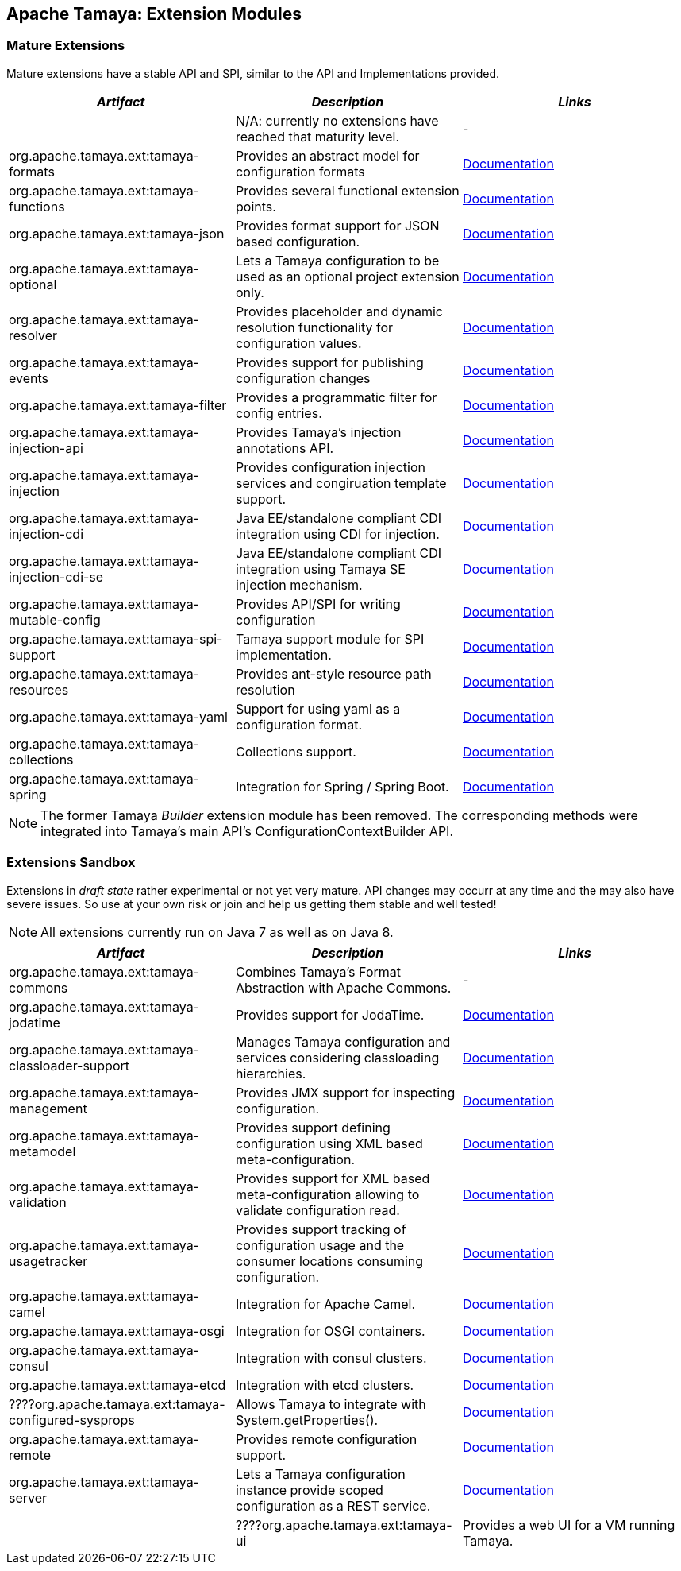 :jbake-type: page
:jbake-status: published

== Apache Tamaya: Extension Modules

toc::[]

=== Mature Extensions

Mature extensions have a stable API and SPI, similar to the API and Implementations provided.

[width="100%",frame="1",options="header",grid="all"]
|=======
|_Artifact_                                 |_Description_                                |_Links_
|                                           | N/A: currently no extensions have reached that maturity level.  | -
|+org.apache.tamaya.ext:tamaya-formats+       |Provides an abstract model for configuration formats   |link:extensions/mod_formats.html[Documentation]
|+org.apache.tamaya.ext:tamaya-functions+     |Provides several functional extension points.          |link:extensions/mod_functions.html[Documentation]
|+org.apache.tamaya.ext:tamaya-json+          |Provides format support for JSON based configuration.  |link:extensions/mod_json.html[Documentation]
|+org.apache.tamaya.ext:tamaya-optional+      |Lets a Tamaya configuration to be used as an optional project extension only.  |link:extensions/mod_optional.html[Documentation]
|+org.apache.tamaya.ext:tamaya-resolver+      |Provides placeholder and dynamic resolution functionality for configuration values.  |link:extensions/mod_resolver.html[Documentation]
|+org.apache.tamaya.ext:tamaya-events+        |Provides support for publishing configuration changes  |link:extensions/mod_events.html[Documentation]
|+org.apache.tamaya.ext:tamaya-filter+        |Provides a programmatic filter for config entries.     | link:extensions/mod_filter.html[Documentation]
|+org.apache.tamaya.ext:tamaya-injection-api+ |Provides Tamaya's injection annotations API.           |link:extensions/mod_injection.html[Documentation]
|+org.apache.tamaya.ext:tamaya-injection+     |Provides configuration injection services and congiruation template support.  |link:extensions/mod_injection.html[Documentation]
|+org.apache.tamaya.ext:tamaya-injection-cdi+ | Java EE/standalone compliant CDI integration using CDI for injection. | link:extensions/mod_cdi.html[Documentation]
|+org.apache.tamaya.ext:tamaya-injection-cdi-se+ | Java EE/standalone compliant CDI integration using Tamaya SE injection mechanism. | link:extensions/mod_cdi.html[Documentation]
|+org.apache.tamaya.ext:tamaya-mutable-config+|Provides API/SPI for writing configuration             |link:extensions/mod_mutable_config.html[Documentation]
|+org.apache.tamaya.ext:tamaya-spi-support+   |Tamaya support module for SPI implementation.          |link:extensions/mod_spi-support.html[Documentation]
|+org.apache.tamaya.ext:tamaya-resources+     |Provides ant-style resource path resolution  |link:extensions/mod_resources.html[Documentation]
|+org.apache.tamaya.ext:tamaya-yaml+          |Support for using yaml as a configuration format.      |link:extensions/mod_yaml.html[Documentation]
|+org.apache.tamaya.ext:tamaya-collections+   |Collections support.                                   |link:extensions/mod_collections.html[Documentation]
|+org.apache.tamaya.ext:tamaya-spring+      | Integration for Spring / Spring Boot.        | link:extensions/mod_spring.html[Documentation]
|=======

NOTE: The former Tamaya _Builder_ extension module has been removed. The corresponding methods were integrated into
Tamaya's main API's +ConfigurationContextBuilder+ API.

=== Extensions Sandbox

Extensions in _draft state_ rather experimental or not yet very mature. API changes may occurr at any time
and the may also have severe issues. So use at your own risk or join and help us getting them stable and
well tested!

NOTE: All extensions currently run on Java 7 as well as on Java 8.

[width="100%",frame="1",options="header",grid="all"]
|=======
|_Artifact_                                 |_Description_                                          |_Links_
|+org.apache.tamaya.ext:tamaya-commons+     |Combines Tamaya's Format Abstraction with Apache Commons.  | -
|+org.apache.tamaya.ext:tamaya-jodatime+    |Provides support for JodaTime.                         | link:extensions/mod_jodatime.html[Documentation]
|+org.apache.tamaya.ext:tamaya-classloader-support+  |Manages Tamaya configuration and services considering classloading hierarchies.  |link:extensions/mod_classloader_support.html[Documentation]
|+org.apache.tamaya.ext:tamaya-management+  |Provides JMX support for inspecting configuration.     |link:extensions/mod_management.html[Documentation]
|+org.apache.tamaya.ext:tamaya-metamodel+   |Provides support defining configuration using XML based meta-configuration.  |link:extensions/mod_metamodel-staged.html[Documentation]
|+org.apache.tamaya.ext:tamaya-validation+  |Provides support for XML based meta-configuration allowing to validate configuration read.  |link:extensions/mod_validation.html[Documentation]
|+org.apache.tamaya.ext:tamaya-usagetracker+  |Provides support tracking of configuration usage and the consumer locations consuming configuration.  |link:extensions/mod_usagetracker.html[Documentation]
|+org.apache.tamaya.ext:tamaya-camel+       | Integration for Apache Camel.                | link:extensions/mod_camel.html[Documentation]
|+org.apache.tamaya.ext:tamaya-osgi+        | Integration for OSGI containers.             | link:extensions/mod_osgi.html[Documentation]
|+org.apache.tamaya.ext:tamaya-consul+      | Integration with consul clusters.            | link:extensions/mod_consul.html[Documentation]
|+org.apache.tamaya.ext:tamaya-etcd+        | Integration with etcd clusters.              | link:extensions/mod_etcd.html[Documentation]
|????+org.apache.tamaya.ext:tamaya-configured-sysprops+        | Allows Tamaya to integrate with +System.getProperties()+.   | link:extensions/mod_sysprops.html[Documentation]
|+org.apache.tamaya.ext:tamaya-remote+      |Provides remote configuration support.                 |link:extensions/mod_remote.html[Documentation]
|+org.apache.tamaya.ext:tamaya-server+      |Lets a Tamaya configuration instance provide scoped configuration as a REST service.     |link:extensions/mod_server.html[Documentation]
||????+org.apache.tamaya.ext:tamaya-ui+          |Provides a web UI for a VM running Tamaya.    |link:extensions/mod_ui.html[Documentation]
|=======
